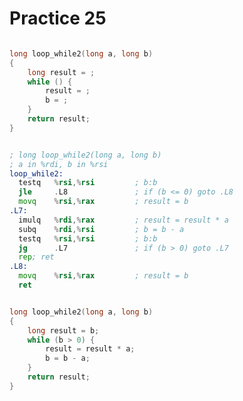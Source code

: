 #+AUTHOR: Fei Li
#+EMAIL: wizard@pursuetao.com
* Practice 25

  #+BEGIN_SRC c

  long loop_while2(long a, long b)
  {
      long result = ;
      while () {
          result = ;
          b = ;
      }
      return result;
  }
  
  #+END_SRC


  #+BEGIN_SRC asm

  ; long loop_while2(long a, long b)
  ; a in %rdi, b in %rsi
  loop_while2:
    testq   %rsi,%rsi         ; b:b
    jle     .L8               ; if (b <= 0) goto .L8
    movq    %rsi,%rax         ; result = b
  .L7:
    imulq   %rdi,%rax         ; result = result * a
    subq    %rdi,%rsi         ; b = b - a
    testq   %rsi,%rsi         ; b:b
    jg      .L7               ; if (b > 0) goto .L7
    rep; ret
  .L8:
    movq    %rsi,%rax         ; result = b
    ret
  #+END_SRC


  #+BEGIN_SRC c

  long loop_while2(long a, long b)
  {
      long result = b;
      while (b > 0) {
          result = result * a;
          b = b - a;
      }
      return result;
  }
  
  #+END_SRC
